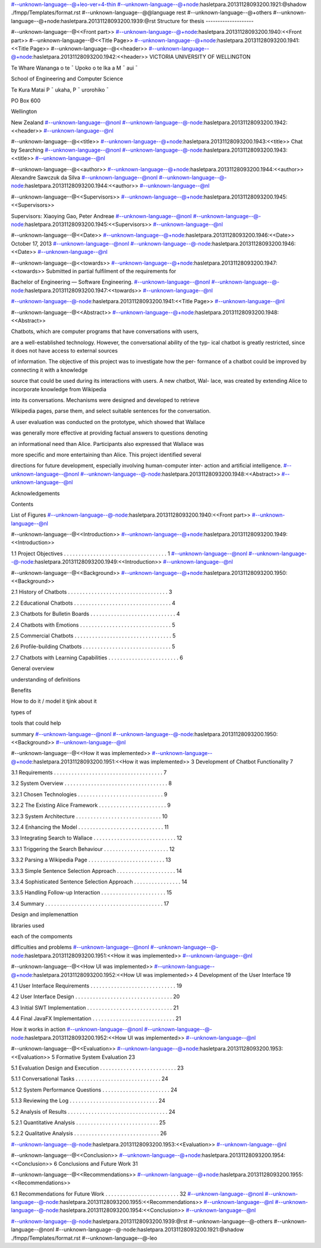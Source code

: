 #--unknown-language--@+leo-ver=4-thin
#--unknown-language--@+node:hasletpara.20131128093200.1921:@shadow ./fmpp/Templates/format.rst
#--unknown-language--@@language rest
#--unknown-language--@+others
#--unknown-language--@+node:hasletpara.20131128093200.1939:@rst
Structure for thesis
--------------------

#--unknown-language--@<<Front part>>
#--unknown-language--@+node:hasletpara.20131128093200.1940:<<Front part>>
#--unknown-language--@<<Title Page>>
#--unknown-language--@+node:hasletpara.20131128093200.1941:<<Title Page>>
#--unknown-language--@<<header>>
#--unknown-language--@+node:hasletpara.20131128093200.1942:<<header>>
VICTORIA UNIVERSITY OF WELLINGTON

Te Whare Wananga o te ¯ Upoko o te Ika a M ¯ aui ¯

School of Engineering and Computer Science

Te Kura Matai P ¯ ukaha, P ¯ urorohiko ¯

PO Box 600

Wellington

New Zealand
#--unknown-language--@nonl
#--unknown-language--@-node:hasletpara.20131128093200.1942:<<header>>
#--unknown-language--@nl

#--unknown-language--@<<title>>
#--unknown-language--@+node:hasletpara.20131128093200.1943:<<title>>
Chat by Searching
#--unknown-language--@nonl
#--unknown-language--@-node:hasletpara.20131128093200.1943:<<title>>
#--unknown-language--@nl

#--unknown-language--@<<author>>
#--unknown-language--@+node:hasletpara.20131128093200.1944:<<author>>
Alexandre Sawczuk da Silva
#--unknown-language--@nonl
#--unknown-language--@-node:hasletpara.20131128093200.1944:<<author>>
#--unknown-language--@nl

#--unknown-language--@<<Supervisors>>
#--unknown-language--@+node:hasletpara.20131128093200.1945:<<Supervisors>>

Supervisors: Xiaoying Gao, Peter Andreae
#--unknown-language--@nonl
#--unknown-language--@-node:hasletpara.20131128093200.1945:<<Supervisors>>
#--unknown-language--@nl

#--unknown-language--@<<Date>>
#--unknown-language--@+node:hasletpara.20131128093200.1946:<<Date>>
October 17, 2013
#--unknown-language--@nonl
#--unknown-language--@-node:hasletpara.20131128093200.1946:<<Date>>
#--unknown-language--@nl

#--unknown-language--@<<towards>>
#--unknown-language--@+node:hasletpara.20131128093200.1947:<<towards>>
Submitted in partial fulﬁlment of the requirements for

Bachelor of Engineering — Software Engineering.
#--unknown-language--@nonl
#--unknown-language--@-node:hasletpara.20131128093200.1947:<<towards>>
#--unknown-language--@nl

#--unknown-language--@-node:hasletpara.20131128093200.1941:<<Title Page>>
#--unknown-language--@nl

#--unknown-language--@<<Abstract>>
#--unknown-language--@+node:hasletpara.20131128093200.1948:<<Abstract>>

Chatbots, which are computer programs that have conversations with users,

are a well-established technology. However, the conversational ability of the typ-
ical chatbot is greatly restricted, since it does not have access to external sources

of information. The objective of this project was to investigate how the per-
formance of a chatbot could be improved by connecting it with a knowledge

source that could be used during its interactions with users. A new chatbot, Wal-
lace, was created by extending Alice to incorporate knowledge from Wikipedia

into its conversations. Mechanisms were designed and developed to retrieve

Wikipedia pages, parse them, and select suitable sentences for the conversation.

A user evaluation was conducted on the prototype, which showed that Wallace

was generally more effective at providing factual answers to questions denoting

an informational need than Alice. Participants also expressed that Wallace was

more speciﬁc and more entertaining than Alice. This project identiﬁed several

directions for future development, especially involving human-computer inter-
action and artiﬁcial intelligence.
#--unknown-language--@nonl
#--unknown-language--@-node:hasletpara.20131128093200.1948:<<Abstract>>
#--unknown-language--@nl

Acknowledgements

Contents

List of Figures
#--unknown-language--@-node:hasletpara.20131128093200.1940:<<Front part>>
#--unknown-language--@nl

#--unknown-language--@<<Introduction>>
#--unknown-language--@+node:hasletpara.20131128093200.1949:<<Introduction>>

1.1 Project Objectives . . . . . . . . . . . . . . . . . . . . . . . . . . . . . . . . . . . 1
#--unknown-language--@nonl
#--unknown-language--@-node:hasletpara.20131128093200.1949:<<Introduction>>
#--unknown-language--@nl

#--unknown-language--@<<Background>>
#--unknown-language--@+node:hasletpara.20131128093200.1950:<<Background>>

2.1 History of Chatbots . . . . . . . . . . . . . . . . . . . . . . . . . . . . . . . . . . 3

2.2 Educational Chatbots . . . . . . . . . . . . . . . . . . . . . . . . . . . . . . . . . 4

2.3 Chatbots for Bulletin Boards . . . . . . . . . . . . . . . . . . . . . . . . . . . . . 4

2.4 Chatbots with Emotions . . . . . . . . . . . . . . . . . . . . . . . . . . . . . . . 5

2.5 Commercial Chatbots . . . . . . . . . . . . . . . . . . . . . . . . . . . . . . . . . 5

2.6 Proﬁle-building Chatbots . . . . . . . . . . . . . . . . . . . . . . . . . . . . . . 5

2.7 Chatbots with Learning Capabilities . . . . . . . . . . . . . . . . . . . . . . . . 6


General overview

understanding of definitions

Benefits

How to do it / model it tjink about it

types of

tools that could help

summary
#--unknown-language--@nonl
#--unknown-language--@-node:hasletpara.20131128093200.1950:<<Background>>
#--unknown-language--@nl

#--unknown-language--@<<How it was implemented>>
#--unknown-language--@+node:hasletpara.20131128093200.1951:<<How it was implemented>>
3 Development of Chatbot Functionality 7

3.1 Requirements . . . . . . . . . . . . . . . . . . . . . . . . . . . . . . . . . . . . . 7

3.2 System Overview . . . . . . . . . . . . . . . . . . . . . . . . . . . . . . . . . . . 8

3.2.1 Chosen Technologies . . . . . . . . . . . . . . . . . . . . . . . . . . . . . 9

3.2.2 The Existing Alice Framework . . . . . . . . . . . . . . . . . . . . . . . 9

3.2.3 System Architecture . . . . . . . . . . . . . . . . . . . . . . . . . . . . . 10

3.2.4 Enhancing the Model . . . . . . . . . . . . . . . . . . . . . . . . . . . . . 11

3.3 Integrating Search to Wallace . . . . . . . . . . . . . . . . . . . . . . . . . . . . 12

3.3.1 Triggering the Search Behaviour . . . . . . . . . . . . . . . . . . . . . . 12

3.3.2 Parsing a Wikipedia Page . . . . . . . . . . . . . . . . . . . . . . . . . . 13

3.3.3 Simple Sentence Selection Approach . . . . . . . . . . . . . . . . . . . . 14

3.3.4 Sophisticated Sentence Selection Approach . . . . . . . . . . . . . . . . 14

3.3.5 Handling Follow-up Interaction . . . . . . . . . . . . . . . . . . . . . . 15

3.4 Summary . . . . . . . . . . . . . . . . . . . . . . . . . . . . . . . . . . . . . . . . 17

Design and implemenattion

libraries used

each of the compoments

difficulties and problems
#--unknown-language--@nonl
#--unknown-language--@-node:hasletpara.20131128093200.1951:<<How it was implemented>>
#--unknown-language--@nl

#--unknown-language--@<<How UI was implemented>>
#--unknown-language--@+node:hasletpara.20131128093200.1952:<<How UI was implemented>>
4 Development of the User Interface 19

4.1 User Interface Requirements . . . . . . . . . . . . . . . . . . . . . . . . . . . . . 19

4.2 User Interface Design . . . . . . . . . . . . . . . . . . . . . . . . . . . . . . . . . 20

4.3 Initial SWT Implementation . . . . . . . . . . . . . . . . . . . . . . . . . . . . . 21

4.4 Final JavaFX Implementation . . . . . . . . . . . . . . . . . . . . . . . . . . . . 21


How it works in action
#--unknown-language--@nonl
#--unknown-language--@-node:hasletpara.20131128093200.1952:<<How UI was implemented>>
#--unknown-language--@nl

#--unknown-language--@<<Evaluation>>
#--unknown-language--@+node:hasletpara.20131128093200.1953:<<Evaluation>>
5 Formative System Evaluation 23

5.1 Evaluation Design and Execution . . . . . . . . . . . . . . . . . . . . . . . . . . 23

5.1.1 Conversational Tasks . . . . . . . . . . . . . . . . . . . . . . . . . . . . . 24

5.1.2 System Performance Questions . . . . . . . . . . . . . . . . . . . . . . . 24

5.1.3 Reviewing the Log . . . . . . . . . . . . . . . . . . . . . . . . . . . . . . 24

5.2 Analysis of Results . . . . . . . . . . . . . . . . . . . . . . . . . . . . . . . . . . 24

5.2.1 Quantitative Analysis . . . . . . . . . . . . . . . . . . . . . . . . . . . . 25

5.2.2 Qualitative Analysis . . . . . . . . . . . . . . . . . . . . . . . . . . . . . 26

#--unknown-language--@-node:hasletpara.20131128093200.1953:<<Evaluation>>
#--unknown-language--@nl

#--unknown-language--@<<Conclusion>>
#--unknown-language--@+node:hasletpara.20131128093200.1954:<<Conclusion>>
6 Conclusions and Future Work 31

#--unknown-language--@<<Recommendations>>
#--unknown-language--@+node:hasletpara.20131128093200.1955:<<Recommendations>>

6.1 Recommendations for Future Work . . . . . . . . . . . . . . . . . . . . . . . . . 32
#--unknown-language--@nonl
#--unknown-language--@-node:hasletpara.20131128093200.1955:<<Recommendations>>
#--unknown-language--@nl
#--unknown-language--@-node:hasletpara.20131128093200.1954:<<Conclusion>>
#--unknown-language--@nl

#--unknown-language--@-node:hasletpara.20131128093200.1939:@rst
#--unknown-language--@-others
#--unknown-language--@nonl
#--unknown-language--@-node:hasletpara.20131128093200.1921:@shadow ./fmpp/Templates/format.rst
#--unknown-language--@-leo
